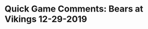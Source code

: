 * Quick Game Comments:  Bears at Vikings 12-29-2019
#+BEGIN_EXPORT latex
\subsection{Defense}

\begin{enumerate}
\item The Vikings came out concentrating on the run with Sean Mannion starting at QB for Kirk Cousins.  They had a lot of success as the Bears made too many mistakes filling gaps and/or failing to set the edge and gave up some big runs.
\item The Vikings had good success attacking the Bears inside linebackers in both the run and the pass game, specifically Kevin Pierre-Louis.  Both he and Nick Kwitkowski are back ups who were playing in place of the injured Roquan Smith and Danny Trevathan.
\item The Vikings flat out shoved the Bears front seven around in the second half.  Very disappointing as the Vikings offensive line really isn't that good even when its just starters in there.  Between that and the poor run defense in general, Mike Boone ran wild.
\end{enumerate}

\subsection{Offense}

\begin{enumerate}
\item The Bears came out with their usual game plan consisting of runs and short passes as they tried to work their way down the field.  To their credit they did eventually start to attack deeper over the middle in a way that they didn't do against the Chiefs.
\item The Bears came out in the second half and renewed their commitment to the run with a great deal of success.
\item Notable was the running back rotation, as David Montgomery, Tarik Cohen and Cordarrelle Patterson took turns, sometimes two of them at once.  It looked effective as each has his own style.
\item Trubisky spent most of the first half feeding Allen Robinson.  He needs to find success with more of his other receivers.  With the exception of some screen passes the tight ends were non-existant.
\item As usual the Bears foundered in the red zone coming away with only two field goals on two early turnovers.
\item As usual the Bears offensive line play left a lot to be desired as they failed to execute far too often against the Vikings back ups.  Charles Leno had an awful day as he was occasionally a turn stile in pass protection.
\item The Vikings blitzed with a lot of success against the Bears, putting pressure on the line and the running backs to block it up.
\item I can't understand why the Bears kept calling wide receiver screens when it was so obvious that the Vikings were reading them like a book.
\item Mitch Trubisky's performance was unremarkable in that it was inconsistent as usual.
\end{enumerate}

\subsection{Miscellaneous}

\begin{enumerate}
\item Dick Stockton, Mark Schlereth and Jen Hale were on the call.  I knew that this one wasn't going to be about subtle X's and O's as soon as I saw Schlereth was on the menu.  He loves to concentrate upon the individual players and their performance.  I was at a bit of a loss when Schlereth practically described this game as a must win for the Bears since they would be playing back ups.  I doubt this game was of critical importance to anyone.
\item Special teams played reasonably well for the Bears.  They pinned the ball back on the one yard line in the second quarter.  That led to a safety.
\item Neither penalties nor drops were a major factor.
\item Mike Boone had a miserable start to this game.  Bilal Nichols had a Boone fumble recovery the second play of the game.  The Bears were fortunate in that they had given up a huge 59 yard run on the first play.  Boone also juggled a pass on the second possession that led to a Kevin Pierre-Louis interception. The Bears turned each into a field goal.  Mitch Trubisky had the ball stripped in the fourth quarter.  The resulting field goal gave the Vikings the late lead.
\item Other than the Bears leaky run defense, this game was business as usual only worse.   There's just no getting around the fact that the Bears have an awful, broken offense.  That starts with the offensive line that couldn't block the Vikings back ups and with Bears receivers who, other than Allen Robinson, flat out can't get open.  The Bears first mistake of the off-season was not addressing the tight end position and it burned them right to the end.  Perhaps most disturbing of all was the inability of all 11 men on the field to run plays without one of them making a mistake.
\end{enumerate}
#+END_EXPORT
